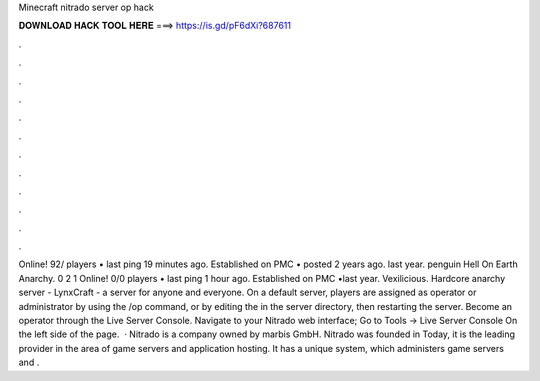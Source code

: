 Minecraft nitrado server op hack

𝐃𝐎𝐖𝐍𝐋𝐎𝐀𝐃 𝐇𝐀𝐂𝐊 𝐓𝐎𝐎𝐋 𝐇𝐄𝐑𝐄 ===> https://is.gd/pF6dXi?687611

.

.

.

.

.

.

.

.

.

.

.

.

Online! 92/ players • last ping 19 minutes ago. Established on PMC • posted 2 years ago. last year. penguin Hell On Earth Anarchy. 0 2 1 Online! 0/0 players • last ping 1 hour ago. Established on PMC •last year. Vexilicious. Hardcore anarchy server - LynxCraft - a server for anyone and everyone. On a default server, players are assigned as operator or administrator by using the /op command, or by editing the  in the server directory, then restarting the server. Become an operator through the Live Server Console. Navigate to your Nitrado web interface; Go to Tools -> Live Server Console On the left side of the page.  · Nitrado is a company owned by marbis GmbH. Nitrado was founded in Today, it is the leading provider in the area of game servers and application hosting. It has a unique system, which administers game servers and .